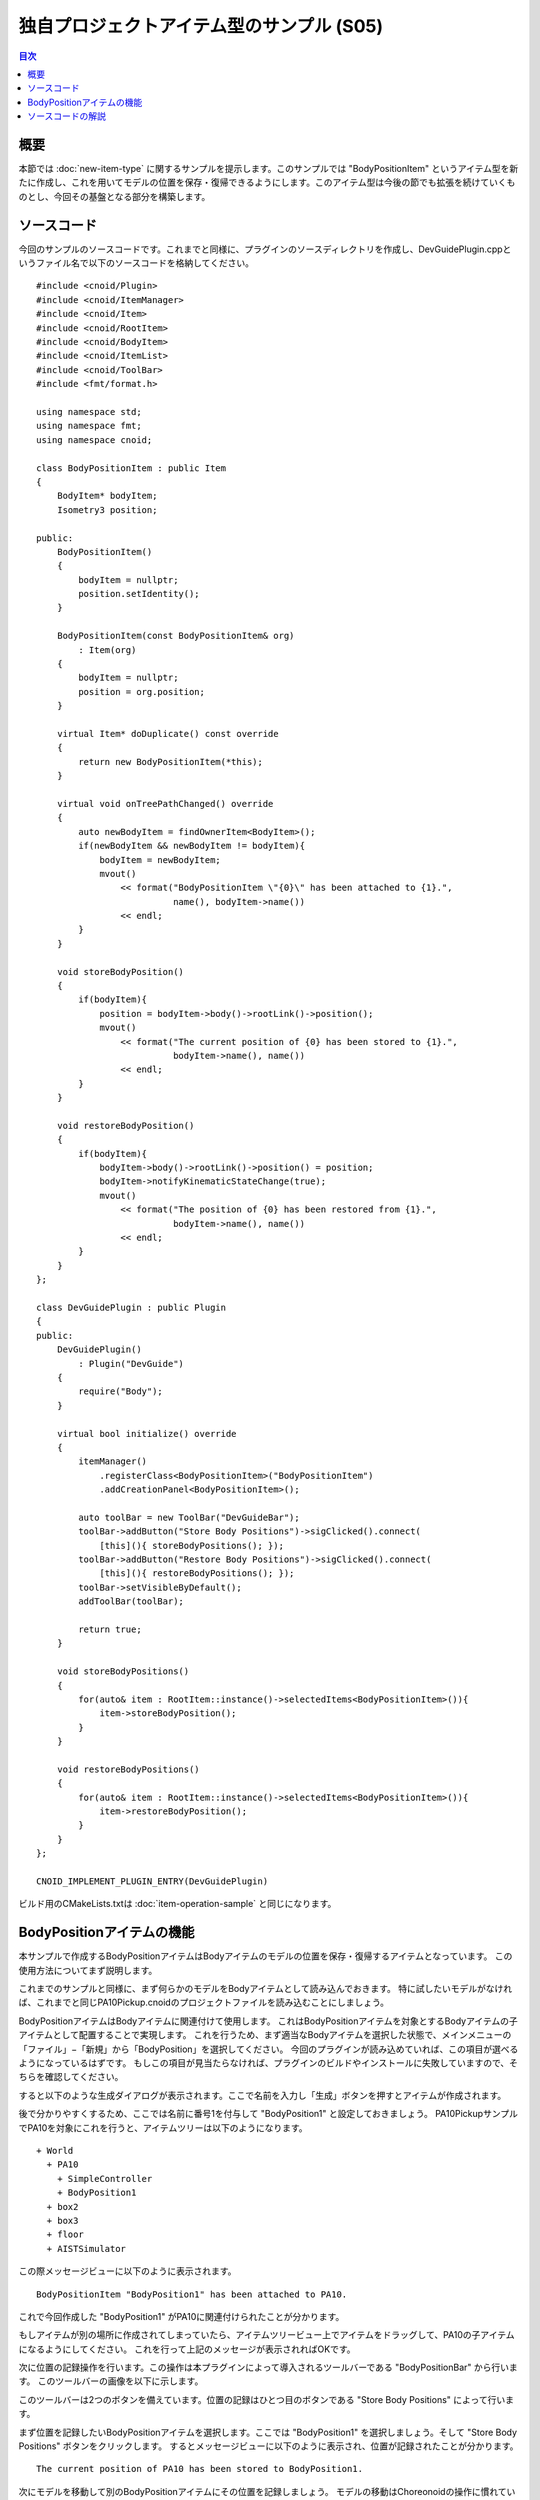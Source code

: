 ==========================================
独自プロジェクトアイテム型のサンプル (S05)
==========================================

.. contents:: 目次
   :local:

概要
----

本節では :doc:`new-item-type` に関するサンプルを提示します。このサンプルでは "BodyPositionItem" というアイテム型を新たに作成し、これを用いてモデルの位置を保存・復帰できるようにします。このアイテム型は今後の節でも拡張を続けていくものとし、今回その基盤となる部分を構築します。

ソースコード
------------

.. highlight:: cpp

今回のサンプルのソースコードです。これまでと同様に、プラグインのソースディレクトリを作成し、DevGuidePlugin.cppというファイル名で以下のソースコードを格納してください。 ::

 #include <cnoid/Plugin>
 #include <cnoid/ItemManager>
 #include <cnoid/Item>
 #include <cnoid/RootItem>
 #include <cnoid/BodyItem>
 #include <cnoid/ItemList>
 #include <cnoid/ToolBar>
 #include <fmt/format.h>
 
 using namespace std;
 using namespace fmt;
 using namespace cnoid;
 
 class BodyPositionItem : public Item
 {
     BodyItem* bodyItem;
     Isometry3 position;
 
 public:
     BodyPositionItem()
     {
         bodyItem = nullptr;
         position.setIdentity();
     }
    
     BodyPositionItem(const BodyPositionItem& org)
         : Item(org)
     {
         bodyItem = nullptr;
         position = org.position;
     }
    
     virtual Item* doDuplicate() const override
     {
         return new BodyPositionItem(*this);
     }
 
     virtual void onTreePathChanged() override
     {
         auto newBodyItem = findOwnerItem<BodyItem>();
         if(newBodyItem && newBodyItem != bodyItem){
             bodyItem = newBodyItem;
             mvout()
	         << format("BodyPositionItem \"{0}\" has been attached to {1}.",
		           name(), bodyItem->name())
                 << endl;
         }
     }
 
     void storeBodyPosition()
     {
         if(bodyItem){
             position = bodyItem->body()->rootLink()->position();
             mvout()
	         << format("The current position of {0} has been stored to {1}.",
		           bodyItem->name(), name())
	         << endl;
         }
     }
            
     void restoreBodyPosition()
     {
         if(bodyItem){
             bodyItem->body()->rootLink()->position() = position;
             bodyItem->notifyKinematicStateChange(true);
             mvout()
	         << format("The position of {0} has been restored from {1}.",
		           bodyItem->name(), name())
		 << endl;
         }
     }
 };
 
 class DevGuidePlugin : public Plugin
 {
 public:
     DevGuidePlugin()
         : Plugin("DevGuide")
     {
         require("Body");
     }
        
     virtual bool initialize() override
     {
         itemManager()
             .registerClass<BodyPositionItem>("BodyPositionItem")
             .addCreationPanel<BodyPositionItem>();
        
         auto toolBar = new ToolBar("DevGuideBar");
         toolBar->addButton("Store Body Positions")->sigClicked().connect(
             [this](){ storeBodyPositions(); });
         toolBar->addButton("Restore Body Positions")->sigClicked().connect(
             [this](){ restoreBodyPositions(); });
         toolBar->setVisibleByDefault();
         addToolBar(toolBar);
 
         return true;
     }
            
     void storeBodyPositions()
     {
         for(auto& item : RootItem::instance()->selectedItems<BodyPositionItem>()){
             item->storeBodyPosition();
         }
     }
    
     void restoreBodyPositions()
     {
         for(auto& item : RootItem::instance()->selectedItems<BodyPositionItem>()){
             item->restoreBodyPosition();
         }
     }
 };
 
 CNOID_IMPLEMENT_PLUGIN_ENTRY(DevGuidePlugin)

ビルド用のCMakeLists.txtは :doc:`item-operation-sample` と同じになります。

.. _plugin-dev-body-position-item:

BodyPositionアイテムの機能
--------------------------

.. highlight:: text

本サンプルで作成するBodyPositionアイテムはBodyアイテムのモデルの位置を保存・復帰するアイテムとなっています。
この使用方法についてまず説明します。

これまでのサンプルと同様に、まず何らかのモデルをBodyアイテムとして読み込んでおきます。
特に試したいモデルがなければ、これまでと同じPA10Pickup.cnoidのプロジェクトファイルを読み込むことにしましょう。

BodyPositionアイテムはBodyアイテムに関連付けて使用します。
これはBodyPositionアイテムを対象とするBodyアイテムの子アイテムとして配置することで実現します。
これを行うため、まず適当なBodyアイテムを選択した状態で、メインメニューの「ファイル」−「新規」から「BodyPosition」を選択してください。
今回のプラグインが読み込めていれば、この項目が選べるようになっているはずです。
もしこの項目が見当たらなければ、プラグインのビルドやインストールに失敗していますので、そちらを確認してください。


すると以下のような生成ダイアログが表示されます。ここで名前を入力し「生成」ボタンを押すとアイテムが作成されます。

.. image:: images/body-position-item-creation.png
    :scale: 80%

後で分かりやすくするため、ここでは名前に番号1を付与して "BodyPosition1" と設定しておきましょう。
PA10PickupサンプルでPA10を対象にこれを行うと、アイテムツリーは以下のようになります。 ::

 + World
   + PA10
     + SimpleController
     + BodyPosition1
   + box2
   + box3
   + floor
   + AISTSimulator

この際メッセージビューに以下のように表示されます。 ::

 BodyPositionItem "BodyPosition1" has been attached to PA10.

これで今回作成した "BodyPosition1" がPA10に関連付けられたことが分かります。

もしアイテムが別の場所に作成されてしまっていたら、アイテムツリービュー上でアイテムをドラッグして、PA10の子アイテムになるようにしてください。
これを行って上記のメッセージが表示されればOKです。

次に位置の記録操作を行います。この操作は本プラグインによって導入されるツールバーである "BodyPositionBar" から行います。
このツールバーの画像を以下に示します。

.. image:: images/body-position-bar.png

このツールバーは2つのボタンを備えています。位置の記録はひとつ目のボタンである "Store Body Positions" によって行います。

まず位置を記録したいBodyPositionアイテムを選択します。ここでは "BodyPosition1" を選択しましょう。そして "Store Body Positions" ボタンをクリックします。
するとメッセージビューに以下のように表示され、位置が記録されたことが分かります。 ::

 The current position of PA10 has been stored to BodyPosition1.

次にモデルを移動して別のBodyPositionアイテムにその位置を記録しましょう。
モデルの移動はChoreonoidの操作に慣れている方であれば問題ないかと思いますが、ここではPA10PickupサンプルでPA10モデルを動かす方法を説明します。

まずこのサンプルでPA10モデルは移動を「ロック」された状態になっていますので、このロックを解除しましょう。
これをシーンビュー上で行う場合は、まずシーンビューを編集モードにして、マウスカーソルがPA10モデルを指している状態で右クリックします。
すると以下のコンテキストメニューが表示されますので、ここから「配置ロック」のチェックを外すことでロックを解除できます。

.. image:: images/pa10-unlock1.png
    :scale: 60%

ロックを解除してロボットのベース部分をクリックすると以下のようにドラッグ用のハンドルが表示されます。

.. image:: images/pa10-handle.png
    :scale: 70%

この状態でベース部分やハンドルをドラッグするとモデルを移動できます。扇形状のハンドルをドラッグすることでモデルを回転させることもできます。

適当にドラッグしてPA10を移動させましょう。何でもよいのですが、例えば以下のような位置まで動かすとします。

.. image:: images/pa10-move.png
    :scale: 50%

.. note:: Choreonoidではモデルの操作を行う様々なインタフェースを備えていて、ここで紹介したシーンビュー上でのドラッグ以外の手段でもモデルを移動させることができます。例えば通常メインウィンドウの右上に配置されている「配置ビュー」でもモデルを移動させることができます。

ここで２つ目のBodyPositionアイテムを作成しましょう。先程と同様にPA10を選択して、メインメニューの「ファイル」−「新規」−「BodyPosition」から生成してください。今度は名前を "BodyPosition2" とします。するとPA10以下は以下のアイテム配置となります。 ::

 + World
   + PA10
     + SimpleController
     + BodyPosition1
     + BodyPosition2
  
.. note:: 2つ目のBodyPositionアイテムの作成はBodyPosition1をコピーすることで行ってもOKです。その場合はBodyPosition1の右クリックメニューで「コピー（単独）」を実行し、次にコピー先アイテムの右クリックメニューで「ペースト」を実行します。その後ペーストされたアイテムの名前をBodyPosition2に変更します。

BodyPosition2を配置できたら、これを選択し、BodyPositionBarの"Store Body Positions" をクリックします。するとメッセージビューに以下が表示されます。 ::

 The current position of PA10 has been stored to BodyPosition2.

これで2つの異なる位置がそれぞれBodyPosition1とBodyPosition2に記録されました。

次に記録した位置の復帰をしましょう。BodyPosition1を選択してBodyPositionBarの "Restore Body Positions" をクリックします。
するとモデルが最初の記録位置に戻ります。次にまたBodyPosition2を選択して"Restore Body Positions" をクリックすると、そちらの記録位置に移動します。
このようにBodyPositionアイテムはモデルの位置を記録して、それを後で呼び出すことができます。

BodyPositionアイテムに記録される位置はモデルとは独立した情報になっていますので、他のモデルに適用することも可能です。
例えばBodyPosition2をアイテムツリービュー上でドラッグして、box2の子アイテムとし、以下のツリー構成とします。 ::

 + World
   + PA10
     + SimpleController
     + BodyPosition1
   + box2
     + BodyPosition2
   + box3

するとメッセージビューには以下のように表示されます。 ::

  BodyPositionItem "BodyPosition2" has been attached to box2.
       
この状態でBodyPosition1を選択し、"Restore Body Positions" をクリックしましょう。すると黄色のボックスがPA10の初期位置に移動して、以下のような配置になります。

.. image:: images/pa10-box-move.png
    :scale: 50%

このようにして記録した位置情報はモデル間で使い回すことができます。

また同時に複数モデルに対して位置の記録や復帰を行うこともできます。その場合はモデルごとにBodyPositionアイテムを用意し、記録や復帰を行いたい全てのBodyPositionアイテムを選択して、"Store Body Positions" または "Restore Body Positions" をクリックします。

ソースコードの解説
------------------

.. highlight:: cpp

これまでのサンプルの解説も踏まえて、本サンプルに特有の部分を中心に解説します。 ::

 #include <cnoid/ItemManager>

アイテム型の登録を行うためのItemManagerのヘッダをインクルードしています。 ::

 #include <cnoid/Item>

Itemクラスのヘッダです。独自アイテムはItemクラスを継承して定義するのでこちらが必要になります。
実はこのヘッダは上記のItemManagerのヘッダから取り込まれるのでここでは書かなくてもよいのですが、独自アイテムの定義にはItemクラスが必要であることを明示するためあえて記述しています。 ::

 using namespace std;
 using namespace fmt;
 using namespace cnoid;

本サンプルではこれら3つの名前空間を取り込み、記述を簡潔にしています。
なお、作成したクラスを外部に公開するためのヘッダファイルにおいては、名前の衝突を防ぐため、このような名前空間の取り込みは通常は行わないようにします。 ::

 class BodyPositionItem : public Item
 {
     ...
 };

今回作成するBodyPositionアイテム型の定義です。 ::

 BodyItem* bodyItem;

メンバ変数としてBodyアイテムへのポインタを持たせています。これを用いて位置の保存・復帰の対象となるBodyアイテムを参照します。 ::
 
 Isometry3 position;

モデルの位置を格納するためのIsometry3型の変数です。
これはEigenライブラリの型をカスタマイズしたもので、基本的には3次元空間の座標変換を行うための4x4同次変換行列に対応するものです。
ただし行列の3x3線形変換要素については回転行列（正規直交行列）であることを前提とした型になっています。
要するにこの型は３次元空間の位置と姿勢（回転）を表すための行列で、Choreonoidではモデルを構成する剛体の位置姿勢を格納する変数として使用しています。 ::

 BodyPositionItem()
 {
     bodyItem = nullptr;
     position.setIdentity();
 }

アイテムのデフォルトコンストラクタです。
まだ対象となるBodyアイテムは設定されていないのでbodyItemをnullptrで初期化しています。
またpositionについてはsetIdentity関数で単位行列に初期化しています。これはグローバル座標原点位置に対応します。 ::

 BodyPositionItem(const BodyPositionItem& org)
     : Item(org)
 {
     bodyItem = nullptr;
     position = org.position;
 }

コピーコンストラクタを定義しています。
コピーコンストラクタは必ずしも必須ではないのですが、アイテムのインスタンスを複製するためのduplicate関数は必須なので、その実装のため通常コピーコンストラクタも定義します。
初期化子リストで親クラスItemのコピーコンストラクタも実行しています。コピーコンストラクタの実装においてはこのように必ず親クラスのコピーコンストラクタも実行するようにします。
ここではpositionの内容もコピーしています。 ::
  
 virtual Item* doDuplicate() const override
 {
     return new BodyPositionItem(*this);
 }

インスタンスの複製を返すdoDuplicate関数をオーバーライドして実装します。
実装内容は単純に同じ型の複製をコピーコンストラクタを用いて生成するようにしています。
ItemクラスはReferenced型のオブジェクトであり、生成後にスマートポインタref_ptrで保持する必要がありますが、doDuplicate関数については生成したインスタンスをそのまま生ポインタで返せばOKです。 ::

 virtual void onTreePathChanged() override
 {
     ...
 }

アイテムツリーにおけるこのアイテムへのパスが変化したときに実行されるvirtual関数です。
この関数をオーバーライドすることで、アイテム間の位置関係が変化したときの処理を実装できます。
以下はこの関数内の記述です。 ::

 auto newBodyItem = findOwnerItem<BodyItem>();

findOwnerItemはItemクラスのメンバ関数で、自身の親アイテムをたどって特定の型のアイテムをみつけるというものです。
みつけたいアイテム型をテンプレートパラメータに指定します。
ここではこのBodyPositionアイテムの上位に配置されているBodyアイテムを探しています。
みつかればそのアイテムを返し、みつからなければnullptrを返します。 

.. note:: findOwnerItemではルートに至るまで親アイテムをたどっていくので、親の親など、必ずしも直近の親ではない上位のアイテムも対象となります。もし対象を直近の親に限定したければ、 ::
	  
       auto newBodyItem = dynamic_cast<BodyItem>(parentItem());

  とすればOKです。

::
  
 if(newBodyItem && newBodyItem != bodyItem){
     bodyItem = newBodyItem;
     ...

Bodyアイテムが上位に存在してそれが現在の対象ボディアイテムと異なる場合は、対象ボディアイテムを更新します。 ::

     ...
     mvout()
         << format("BodyPositionItem \"{0}\" has been attached to {1}.",
                   name(), bodyItem->name())
         << endl;
 }

BodyPositionアイテムがBodyアイテムに関連付けられた旨のメッセージを出力しています。

メッセージビューへの出力はこれまでのサンプルではMessageViewクラスのインスタンスを介して行っていましたが、他の出力方法として、こちらのmvout関数を使うこともできます。この関数はstd::ostreamへの参照を返すようになっており、このストリームに出力するとそれはメッセージビューへの出力となります。つまりC++の標準入出力ストリームの流儀でメッセージビューに出力することが可能となるわけです。

そしてここでもメッセージの整形にfmtライブラリを用いています。ここで使用している{0}と{1}は置換フィールドに番号の指定もしたもので、{0}と{1}がこれらの番号の順番でその後の引数の内容に置換されます。ここでは{0}に対応する引数としてname()を指定しており、これはBodyPositionアイテムの名前と置換されます。そして{1}についてはbodyItem->name()が対応しており、Bodyアイテムの名前と置換されます。

次で位置を保存する関数を定義しています。 ::

 void storeBodyPosition()
 {
     if(bodyItem){
         position = bodyItem->body()->rootLink()->position();
         mvout()
             << format("The current position of {0} has been stored to {1}.",
	               bodyItem->name(), name())
             << endl;
     }
 }
  
これはツールバーの "Store Body Positions" がクリックされると選択されているBodyPositionアイテムに対して実行される関数です。
対象BodyアイテムであるbodyItemが有効であれば ::
  
 position = bodyItem->body()->rootLink()->position();

によってposition変数に現在のBodyモデルのルートリンクの位置姿勢をコピーしています。
その後位置を保存した旨のメッセージを出力します。 ::

 void restoreBodyPosition()
 {
     if(bodyItem){
         bodyItem->body()->rootLink()->position() = position;
         bodyItem->notifyKinematicStateChange(true);
         mvout()
             << format("The position of {0} has been restored from {1}.",
	               bodyItem->name(), name())
             << endl;
     }
 }

こちらは位置の復帰を行うための関数です。
ツールバーの "Restore Body Positions" がクリックされると選択されているBodyPositionアイテムに対して実行されます。
storeBodyPositionと逆の処理として、 ::

 bodyItem->body()->rootLink()->position() = position;

によって変数positionに保存されている位置姿勢を対象Bodyモデルのルートリンクの位置姿勢に設定しています。
ただしこれは変数の値を更新しているだけで、これだけではGUI上の表示は更新されませんが、 ::
  
  bodyItem->notifyKinematicStateChange(true);
  
とすることでGUI上の表示が更新されます。
この処理はこれまでのサンプルと同様です。
そしてこの関数でも位置姿勢が復帰した旨のメッセージを出力しています。

BodyPositionアイテムの実装は以上です。

次はプラグインの実装に入ります。まずinitialize関数で ::

 itemManager()
     .registerClass<BodyPositionItem>("BodyPositionItem")
     .addCreationPanel<BodyPositionItem>();

としてBodyPositionItemクラスの登録を行っています。
これは :ref:`plugin-dev-item-type-registration` で説明している処理になります。
ただしここではitemManager()で取得したインスタンスに対して複数の関数を続けて記述しています。
基本的にItemManagerの関数は自身の参照を返すようになっていますので、このように登録に必要な処理をまとめて記述することができます。 ::

 auto toolBar = new ToolBar("DevGuideBar");
 toolBar->addButton("Store Body Positions")->sigClicked().connect(
     [this](){ storeBodyPositions(); });
 toolBar->addButton("Restore Body Positions")->sigClicked().connect(
     [this](){ restoreBodyPositions(); });
 toolBar->setVisibleByDefault();
 addToolBar(toolBar);

ツールバーを作成しています。
:doc:`toolbar` や :doc:`toolbar-sample` で紹介した方法で、ツールバーを生成し、そこにボタンを追加し、最後に登録をおこなっています。
ボタンについてはそれぞれsigCickedシグナルに関数を接続し、クリックした時に対応する関数が実行されるようにしています。 ::

 void storeBodyPositions()
 {
     for(auto& item : RootItem::instance()->selectedItems<BodyPositionItem>()){
         item->storeBodyPosition();
     }
 }

ツールバーの "Store body positions" ボタンがクリックされたときに実行される関数です。 ::
  
 RootItem::instance()->selectedItems<BodyPositionItem>()

によって選択されているBodyPositionItem型のアイテムがItemList<BodyPositionItem>として返されます。これをfor文でまわして、各要素に対して ::
  
 item->storeBodyPosition();

としてBodyPositionItemのstoreBodyPosition関数を実行しています。
これにより位置の記録が行われます。

またツールバーの "Restore body positions" ボタンがクリックされたときには以下が実行されます。 ::

 void restoreBodyPositions()
 {
     for(auto& item : RootItem::instance()->selectedItems<BodyPositionItem>()){
         item->restoreBodyPosition();
     }
 }

こちらもstoreBodyPositions関数と同様にして、選択されているBodyPositionItemのrestoreBodyPosition関数を実行しています。
これにより位置の復帰が行われます。

  

